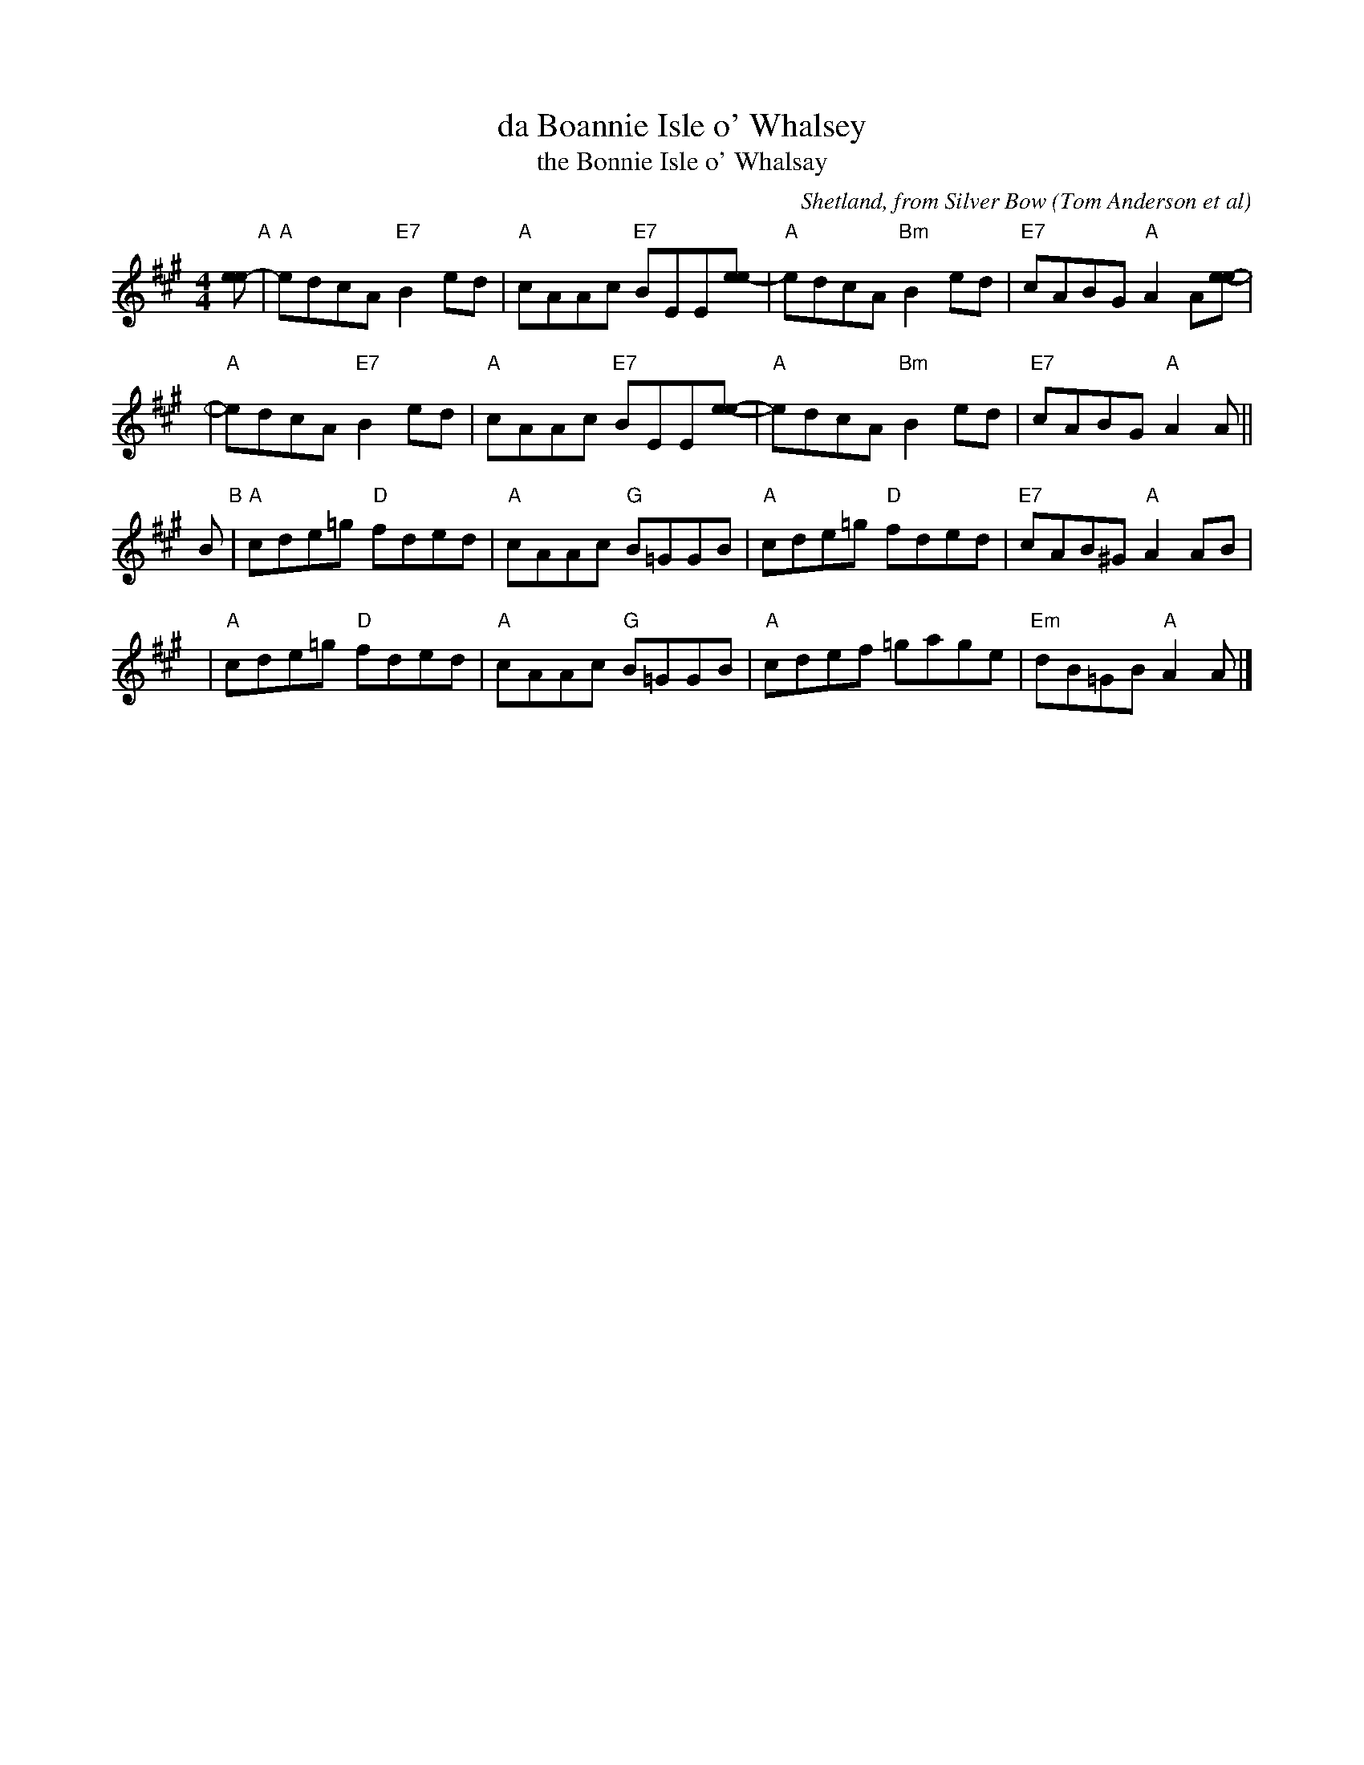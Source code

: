 X: 1
T: da Boannie Isle o' Whalsey
T: the Bonnie Isle o' Whalsay
R: reel
C: Shetland, from Silver Bow (Tom Anderson et al)
Z: arr. B.R.McO. 12/86
Z: 2019 John Chambers <jc:trillian.mit.edu>
M: 4/4
L: 1/8
K: A
[ee-] "A"|\
"A"edcA "E7"B2ed | "A"cAAc "E7"BEE[ee-] |\
"A"edcA "Bm"B2ed | "E7"cABG "A"A2A[ee]- |
y4 |\
"A"edcA "E7"B2ed | "A"cAAc "E7"BEE[ee]- |\
"A"edcA "Bm"B2ed | "E7"cABG "A"A2A ||
B "B"|\
"A"cde=g "D"fded | "A"cAAc "G"B=GGB |\
"A"cde=g "D"fded | "E7"cAB^G "A"A2 AB |
y4 |\
"A"cde=g "D"fded | "A"cAAc "G"B=GGB |\
"A"cdef =gage | "Em"dB=GB "A"A2A |]

